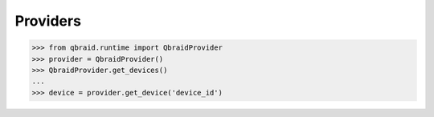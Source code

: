 .. _sdk_providers:

Providers
==========

.. code-block:: python

    >>> from qbraid.runtime import QbraidProvider
    >>> provider = QbraidProvider()
    >>> QbraidProvider.get_devices()
    ...
    >>> device = provider.get_device('device_id')


.. seealso::

    - https://github.com/qBraid/qbraid-lab-demo/blob/main/qbraid_sdk/qbraid_sdk_providers.ipynb